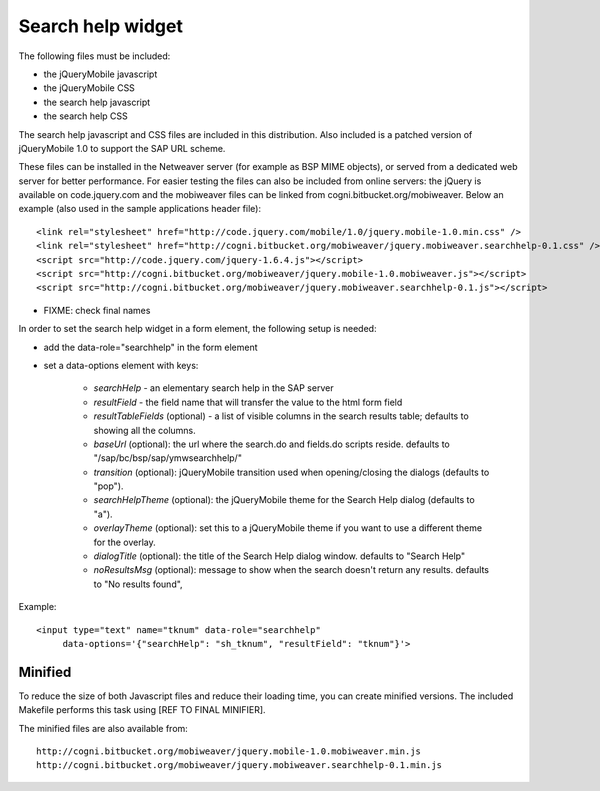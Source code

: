 ==================
Search help widget
==================

The following files must be included:

- the jQueryMobile javascript
- the jQueryMobile CSS
- the search help javascript
- the search help CSS

The search help javascript and CSS files are included in this distribution. Also included is a patched version
of jQueryMobile 1.0 to support the SAP URL scheme. 

These files can be installed in the Netweaver server (for example as BSP MIME objects),
or served from a dedicated web server for better performance. 
For easier testing the files can also be included from online servers: the jQuery is available on code.jquery.com and the mobiweaver files can be linked from cogni.bitbucket.org/mobiweaver. 
Below an example (also used in the sample applications header file)::

  <link rel="stylesheet" href="http://code.jquery.com/mobile/1.0/jquery.mobile-1.0.min.css" />
  <link rel="stylesheet" href="http://cogni.bitbucket.org/mobiweaver/jquery.mobiweaver.searchhelp-0.1.css" />
  <script src="http://code.jquery.com/jquery-1.6.4.js"></script>
  <script src="http://cogni.bitbucket.org/mobiweaver/jquery.mobile-1.0.mobiweaver.js"></script>
  <script src="http://cogni.bitbucket.org/mobiweaver/jquery.mobiweaver.searchhelp-0.1.js"></script>

- FIXME: check final names


In order to set the search help widget in a form element, the following setup is needed:

- add the data-role="searchhelp" in the form element
- set a data-options element with keys:

    - *searchHelp*  - an elementary search help in the SAP server 
    - *resultField* - the field name that will transfer the value to the html form field
    - *resultTableFields* (optional) - a list of visible columns in the search results table; defaults to showing all the columns.
    - *baseUrl* (optional): the url where the search.do and fields.do scripts reside. defaults to "/sap/bc/bsp/sap/ymwsearchhelp/"
    - *transition* (optional): jQueryMobile transition used when opening/closing the dialogs (defaults to "pop").
    - *searchHelpTheme* (optional): the jQueryMobile theme for the Search Help dialog (defaults to "a").
    - *overlayTheme* (optional): set this to a jQueryMobile theme if you want to use a different theme for the overlay.
    - *dialogTitle* (optional):  the title of the Search Help dialog window. defaults to "Search Help"
    - *noResultsMsg* (optional): message to show when the search doesn't return any results. defaults to "No results found", 

Example::

  <input type="text" name="tknum" data-role="searchhelp" 
       data-options='{"searchHelp": "sh_tknum", "resultField": "tknum"}'>



Minified 
--------

To reduce the size of both Javascript files and reduce their loading time, you can create minified versions.
The included Makefile performs this task using [REF TO FINAL MINIFIER].

The minified files are also available from::

    http://cogni.bitbucket.org/mobiweaver/jquery.mobile-1.0.mobiweaver.min.js
    http://cogni.bitbucket.org/mobiweaver/jquery.mobiweaver.searchhelp-0.1.min.js
